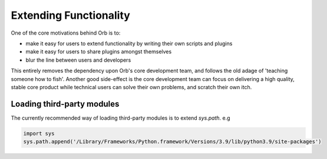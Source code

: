 Extending Functionality
=======================

One of the core motivations behind Orb is to:

- make it easy for users to extend functionality by writing their own scripts and plugins
- make it easy for users to share plugins amongst themselves
- blur the line between users and developers

This entirely removes the dependency upon Orb's core development team, and follows the old adage of 'teaching someone how to fish'. Another good side-effect is the core development team can focus on delivering a high quality, stable core product while technical users can solve their own problems, and scratch their own itch.

Loading third-party modules
---------------------------

The currently recommended way of loading third-party modules is to extend `sys.path`. e.g

.. code:: python

    import sys
    sys.path.append('/Library/Frameworks/Python.framework/Versions/3.9/lib/python3.9/site-packages')
